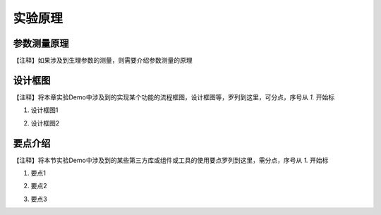 实验原理
========================

参数测量原理
~~~~~~~~~~~~~~~

| 【注释】如果涉及到生理参数的测量，则需要介绍参数测量的原理

设计框图
~~~~~~~~~~~

| 【注释】将本章实验Demo中涉及到的实现某个功能的流程框图，设计框图等，罗列到这里，可分点，序号从 `1.` 开始标

1. | 设计框图1
2. | 设计框图2
   

要点介绍
~~~~~~~~~~~

| 【注释】将本节实验Demo中涉及到的某些第三方库或组件或工具的使用要点罗列到这里，需分点，序号从 `1.` 开始标

1. | 要点1
2. | 要点2
3. | 要点3


